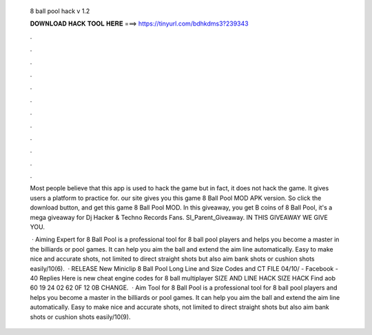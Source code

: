   8 ball pool hack v 1.2
  
  
  
  𝐃𝐎𝐖𝐍𝐋𝐎𝐀𝐃 𝐇𝐀𝐂𝐊 𝐓𝐎𝐎𝐋 𝐇𝐄𝐑𝐄 ===> https://tinyurl.com/bdhkdms3?239343
  
  
  
  .
  
  
  
  .
  
  
  
  .
  
  
  
  .
  
  
  
  .
  
  
  
  .
  
  
  
  .
  
  
  
  .
  
  
  
  .
  
  
  
  .
  
  
  
  .
  
  
  
  .
  
  Most people believe that this app is used to hack the game but in fact, it does not hack the game. It gives users a platform to practice for. our site gives you this game 8 Ball Pool MOD APK version. So click the download button, and get this game 8 Ball Pool MOD. In this giveaway, you get B coins of 8 Ball Pool, it's a mega giveaway for Dj Hacker & Techno Records Fans. SI_Parent_Giveaway. IN THIS GIVEAWAY WE GIVE YOU.
  
   · Aiming Expert for 8 Ball Pool is a professional tool for 8 ball pool players and helps you become a master in the billiards or pool games. It can help you aim the ball and extend the aim line automatically. Easy to make nice and accurate shots, not limited to direct straight shots but also aim bank shots or cushion shots easily/10(6).  · RELEASE New Miniclip 8 Ball Pool Long Line and Size Codes and CT FILE 04/10/ - Facebook - 40 Replies Here is new cheat engine codes for 8 ball multiplayer SIZE AND LINE HACK SIZE HACK Find aob 60 19 24 02 62 0F 12 0B CHANGE.  · Aim Tool for 8 Ball Pool is a professional tool for 8 ball pool players and helps you become a master in the billiards or pool games. It can help you aim the ball and extend the aim line automatically. Easy to make nice and accurate shots, not limited to direct straight shots but also aim bank shots or cushion shots easily/10(9).
